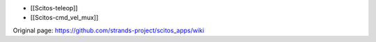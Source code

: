 -  [[Scitos-teleop]]
-  [[Scitos-cmd\_vel\_mux]]



Original page: https://github.com/strands-project/scitos_apps/wiki